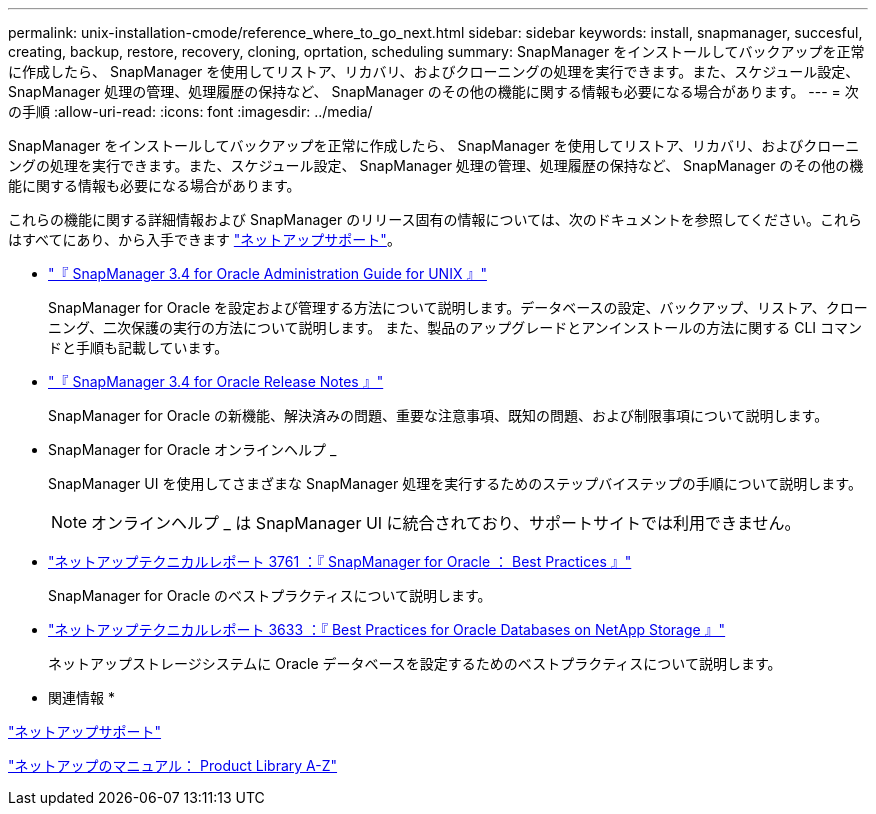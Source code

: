 ---
permalink: unix-installation-cmode/reference_where_to_go_next.html 
sidebar: sidebar 
keywords: install, snapmanager, succesful, creating, backup, restore, recovery, cloning, oprtation, scheduling 
summary: SnapManager をインストールしてバックアップを正常に作成したら、 SnapManager を使用してリストア、リカバリ、およびクローニングの処理を実行できます。また、スケジュール設定、 SnapManager 処理の管理、処理履歴の保持など、 SnapManager のその他の機能に関する情報も必要になる場合があります。 
---
= 次の手順
:allow-uri-read: 
:icons: font
:imagesdir: ../media/


[role="lead"]
SnapManager をインストールしてバックアップを正常に作成したら、 SnapManager を使用してリストア、リカバリ、およびクローニングの処理を実行できます。また、スケジュール設定、 SnapManager 処理の管理、処理履歴の保持など、 SnapManager のその他の機能に関する情報も必要になる場合があります。

これらの機能に関する詳細情報および SnapManager のリリース固有の情報については、次のドキュメントを参照してください。これらはすべてにあり、から入手できます http://mysupport.netapp.com["ネットアップサポート"]。

* https://library.netapp.com/ecm/ecm_download_file/ECMP12471546["『 SnapManager 3.4 for Oracle Administration Guide for UNIX 』"]
+
SnapManager for Oracle を設定および管理する方法について説明します。データベースの設定、バックアップ、リストア、クローニング、二次保護の実行の方法について説明します。 また、製品のアップグレードとアンインストールの方法に関する CLI コマンドと手順も記載しています。

* https://library.netapp.com/ecm/ecm_download_file/ECMP12471548["『 SnapManager 3.4 for Oracle Release Notes 』"]
+
SnapManager for Oracle の新機能、解決済みの問題、重要な注意事項、既知の問題、および制限事項について説明します。

* SnapManager for Oracle オンラインヘルプ _
+
SnapManager UI を使用してさまざまな SnapManager 処理を実行するためのステップバイステップの手順について説明します。

+

NOTE: オンラインヘルプ _ は SnapManager UI に統合されており、サポートサイトでは利用できません。

* http://www.netapp.com/us/media/tr-3761.pdf["ネットアップテクニカルレポート 3761 ：『 SnapManager for Oracle ： Best Practices 』"]
+
SnapManager for Oracle のベストプラクティスについて説明します。

* http://www.netapp.com/us/media/tr-3633.pdf["ネットアップテクニカルレポート 3633 ：『 Best Practices for Oracle Databases on NetApp Storage 』"]
+
ネットアップストレージシステムに Oracle データベースを設定するためのベストプラクティスについて説明します。



* 関連情報 *

http://mysupport.netapp.com["ネットアップサポート"]

http://mysupport.netapp.com/documentation/productsatoz/index.html["ネットアップのマニュアル： Product Library A-Z"]
